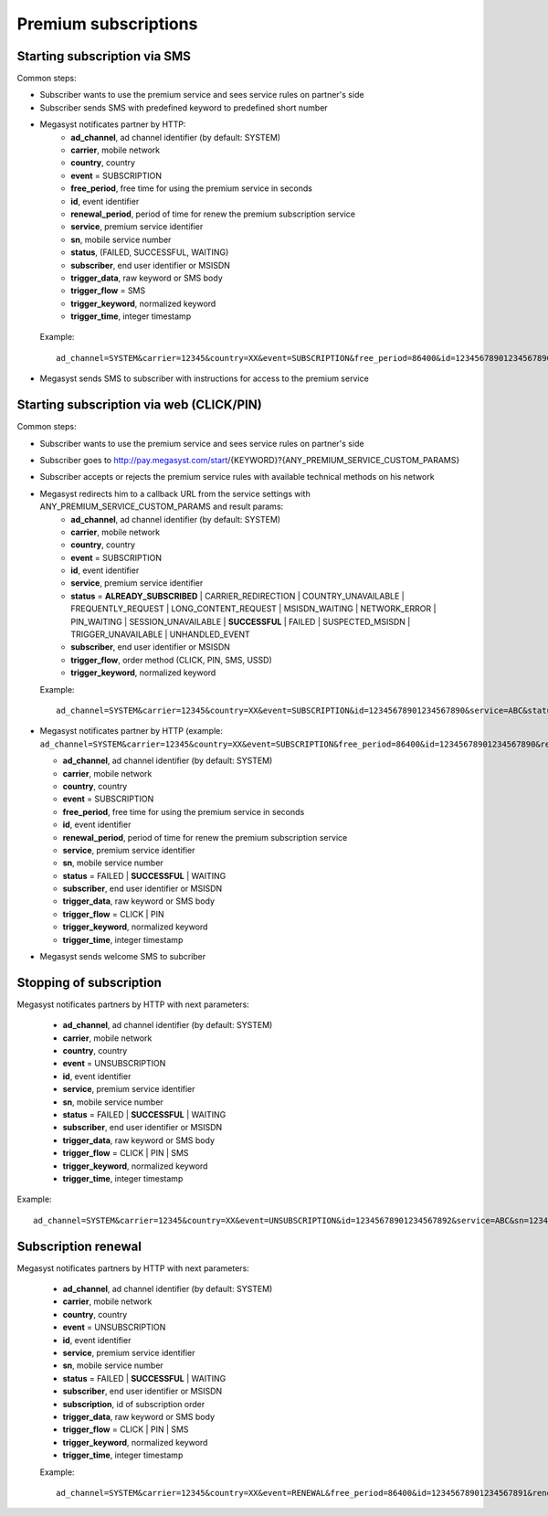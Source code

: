 =====================
Premium subscriptions
=====================

Starting subscription via SMS
-----------------------------

Common steps:

* Subscriber wants to use the premium service and sees service rules on partner's side
* Subscriber sends SMS with predefined keyword to predefined short number
* Megasyst notificates partner by HTTP:
   * **ad_channel**, ad channel identifier (by default: SYSTEM)
   * **carrier**, mobile network
   * **country**, country
   * **event** = SUBSCRIPTION
   * **free_period**, free time for using the premium service in seconds
   * **id**, event identifier
   * **renewal_period**, period of time for renew the premium subscription service
   * **service**, premium service identifier
   * **sn**, mobile service number
   * **status**, (FAILED, SUCCESSFUL, WAITING)
   * **subscriber**, end user identifier or MSISDN
   * **trigger_data**, raw keyword or SMS body
   * **trigger_flow** = SMS
   * **trigger_keyword**, normalized keyword
   * **trigger_time**, integer timestamp
 Example::
 
   ad_channel=SYSTEM&carrier=12345&country=XX&event=SUBSCRIPTION&free_period=86400&id=12345678901234567890&renewal_period=86400&service=ABC&sn=1234&status=SUCCESSFUL&subscriber=12345678900&subscription=12345678901234567890&trigger_data=abc+123&trigger_flow=SMS&trigger_keyword=ABC&trigger_time=2020-01-01+01%3A01%3A01+UTC
  
* Megasyst sends SMS to subscriber with instructions for access to the premium service

Starting subscription via web (CLICK/PIN)
-----------------------------------------

Common steps:

* Subscriber wants to use the premium service and sees service rules on partner's side
* Subscriber goes to http://pay.megasyst.com/start/{KEYWORD}?{ANY_PREMIUM_SERVICE_CUSTOM_PARAMS}
* Subscriber accepts or rejects the premium service rules with available technical methods on his network
* Megasyst redirects him to a callback URL from the service settings with ANY_PREMIUM_SERVICE_CUSTOM_PARAMS and result params:
   * **ad_channel**, ad channel identifier (by default: SYSTEM)
   * **carrier**, mobile network
   * **country**, country
   * **event** = SUBSCRIPTION
   * **id**, event identifier
   * **service**, premium service identifier
   * **status** = **ALREADY_SUBSCRIBED** | CARRIER_REDIRECTION | COUNTRY_UNAVAILABLE | FREQUENTLY_REQUEST | LONG_CONTENT_REQUEST | MSISDN_WAITING | NETWORK_ERROR | PIN_WAITING | SESSION_UNAVAILABLE | **SUCCESSFUL** | FAILED | SUSPECTED_MSISDN | TRIGGER_UNAVAILABLE | UNHANDLED_EVENT
   * **subscriber**, end user identifier or MSISDN
   * **trigger_flow**, order method (CLICK, PIN, SMS, USSD)
   * **trigger_keyword**, normalized keyword
  Example::
  
    ad_channel=SYSTEM&carrier=12345&country=XX&event=SUBSCRIPTION&id=12345678901234567890&service=ABC&status=SUCCESSFUL&subscriber=12345678900&trigger_flow=CLICK&trigger_keyword=ABC
* Megasyst notificates partner by HTTP (example: ``ad_channel=SYSTEM&carrier=12345&country=XX&event=SUBSCRIPTION&free_period=86400&id=12345678901234567890&renewal_period=86400&service=ABC&sn=1234&status=SUCCESSFUL&subscriber=12345678900&trigger_data=abc+123&trigger_flow=CLICK&trigger_keyword=ABC&trigger_time=2020-01-01+01%3A01%3A01+UTC``):

  * **ad_channel**, ad channel identifier (by default: SYSTEM)
  * **carrier**, mobile network
  * **country**, country
  * **event** = SUBSCRIPTION
  * **free_period**, free time for using the premium service in seconds
  * **id**, event identifier
  * **renewal_period**, period of time for renew the premium subscription service
  * **service**, premium service identifier
  * **sn**, mobile service number
  * **status** = FAILED | **SUCCESSFUL** | WAITING
  * **subscriber**, end user identifier or MSISDN
  * **trigger_data**, raw keyword or SMS body
  * **trigger_flow** = CLICK | PIN
  * **trigger_keyword**, normalized keyword
  * **trigger_time**, integer timestamp

* Megasyst sends welcome SMS to subcriber

Stopping of subscription
------------------------

Megasyst notificates partners by HTTP with next parameters:

  * **ad_channel**, ad channel identifier (by default: SYSTEM)
  * **carrier**, mobile network
  * **country**, country
  * **event** = UNSUBSCRIPTION
  * **id**, event identifier
  * **service**, premium service identifier
  * **sn**, mobile service number
  * **status** = FAILED | **SUCCESSFUL** | WAITING
  * **subscriber**, end user identifier or MSISDN
  * **trigger_data**, raw keyword or SMS body
  * **trigger_flow** = CLICK | PIN | SMS
  * **trigger_keyword**, normalized keyword
  * **trigger_time**, integer timestamp

Example::

  ad_channel=SYSTEM&carrier=12345&country=XX&event=UNSUBSCRIPTION&id=12345678901234567892&service=ABC&sn=1234&status=SUCCESSFUL&subscriber=12345678900&trigger_data=stop+abc&trigger_flow=SMS&trigger_keyword=STOP&trigger_time=2020-01-01+01%3A01%3A01+UTC
  
Subscription renewal
--------------------

Megasyst notificates partners by HTTP with next parameters:

  * **ad_channel**, ad channel identifier (by default: SYSTEM)
  * **carrier**, mobile network
  * **country**, country
  * **event** = UNSUBSCRIPTION
  * **id**, event identifier
  * **service**, premium service identifier
  * **sn**, mobile service number
  * **status** = FAILED | **SUCCESSFUL** | WAITING
  * **subscriber**, end user identifier or MSISDN
  * **subscription**, id of subscription order
  * **trigger_data**, raw keyword or SMS body
  * **trigger_flow** = CLICK | PIN | SMS
  * **trigger_keyword**, normalized keyword
  * **trigger_time**, integer timestamp
  
  Example::
  
    ad_channel=SYSTEM&carrier=12345&country=XX&event=RENEWAL&free_period=86400&id=12345678901234567891&renewal_period=86400&service=ABC&sn=1234&status=SUCCESSFUL&subscriber=12345678900&subscription=12345678901234567890&trigger_data=abc+123&trigger_flow=SMS&trigger_keyword=ABC&trigger_time=2020-01-01+01%3A01%3A01+UTC
